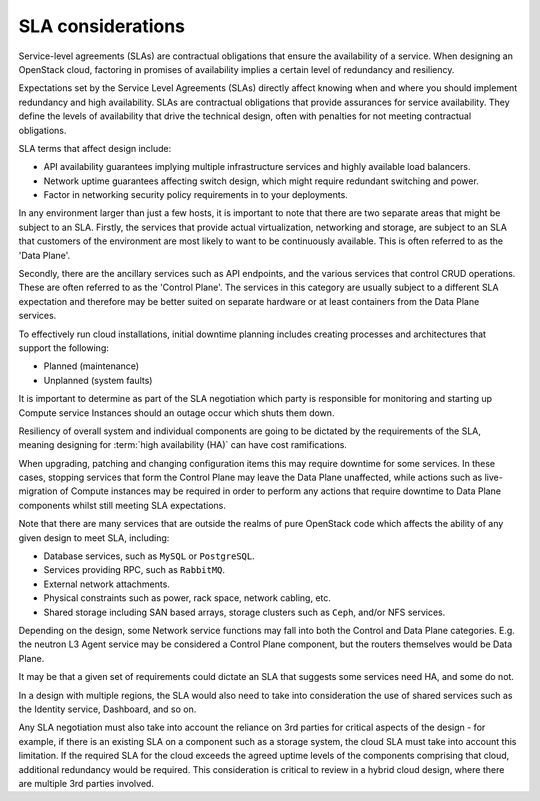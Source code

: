 ==================
SLA considerations
==================

Service-level agreements (SLAs) are contractual obligations that ensure the
availability of a service. When designing an OpenStack cloud, factoring in
promises of availability implies a certain level of redundancy and resiliency.

Expectations set by the Service Level Agreements (SLAs) directly affect
knowing when and where you should implement redundancy and high
availability. SLAs are contractual obligations that provide assurances
for service availability. They define the levels of availability that
drive the technical design, often with penalties for not meeting
contractual obligations.

SLA terms that affect design include:

* API availability guarantees implying multiple infrastructure services
  and highly available load balancers.

* Network uptime guarantees affecting switch design, which might
  require redundant switching and power.

* Factor in networking security policy requirements in to your
  deployments.

In any environment larger than just a few hosts, it is important to note that
there are two separate areas that might be subject to an SLA. Firstly, the
services that provide actual virtualization, networking and storage, are
subject to an SLA that customers of the environment are most likely to want to
be continuously available.  This is often referred to as the 'Data Plane'.

Secondly, there are the ancillary services such as API endpoints, and the
various services that control CRUD operations. These are often referred to as
the 'Control Plane'. The services in this category are usually subject to a
different SLA expectation and therefore may be better suited on separate
hardware or at least containers from the Data Plane services.

To effectively run cloud installations, initial downtime planning
includes creating processes and architectures that support the
following:

* Planned (maintenance)
* Unplanned (system faults)

It is important to determine as part of the SLA negotiation which party is
responsible for monitoring and starting up Compute service Instances should an
outage occur which shuts them down.

Resiliency of overall system and individual components are going to be
dictated by the requirements of the SLA, meaning designing for
:term:`high availability (HA)` can have cost ramifications.

When upgrading, patching and changing configuration items this may require
downtime for some services.  In these cases, stopping services that form the
Control Plane may leave the Data Plane unaffected, while actions such as
live-migration of Compute instances may be required in order to perform any
actions that require downtime to Data Plane components whilst still meeting SLA
expectations.

Note that there are many services that are outside the realms of pure OpenStack
code which affects the ability of any given design to meet SLA, including:

* Database services, such as ``MySQL`` or ``PostgreSQL``.
* Services providing RPC, such as ``RabbitMQ``.
* External network attachments.
* Physical constraints such as power, rack space, network cabling, etc.
* Shared storage including SAN based arrays, storage clusters such as ``Ceph``,
  and/or NFS services.

Depending on the design, some Network service functions may fall into both the
Control and Data Plane categories.  E.g. the neutron L3 Agent service may be
considered a Control Plane component, but the routers themselves would be Data
Plane.

It may be that a given set of requirements could dictate an SLA that suggests
some services need HA, and some do not.

In a design with multiple regions, the SLA would also need to take into
consideration the use of shared services such as the Identity service,
Dashboard, and so on.

Any SLA negotiation must also take into account the reliance on 3rd parties for
critical aspects of the design - for example, if there is an existing SLA on a
component such as a storage system, the cloud SLA must take into account this
limitation.  If the required SLA for the cloud exceeds the agreed uptime levels
of the components comprising that cloud, additional redundancy would be
required.  This consideration is critical to review in a hybrid cloud design,
where there are multiple 3rd parties involved.
